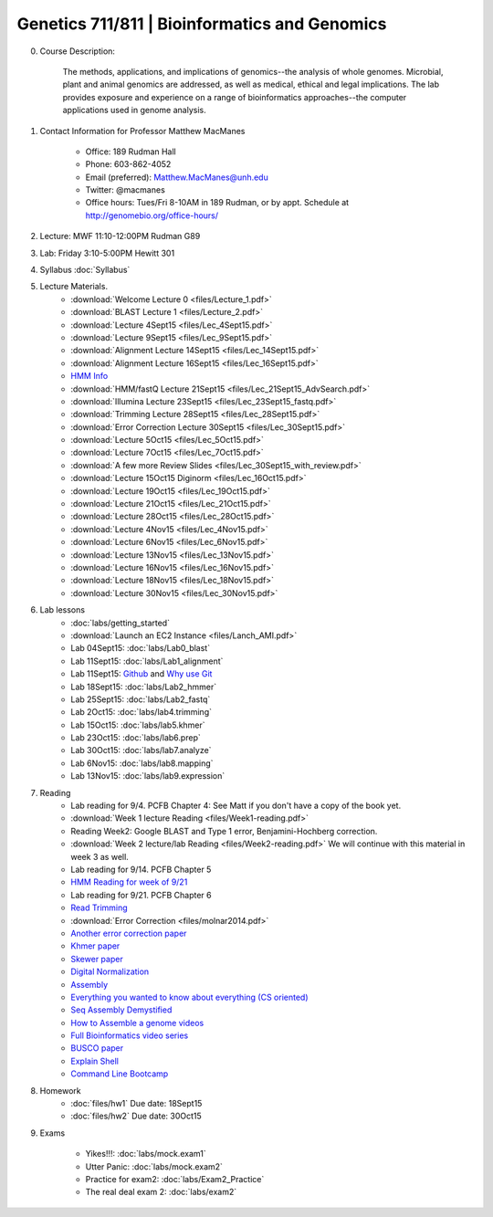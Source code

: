 ==============================================
Genetics 711/811 | Bioinformatics and Genomics
==============================================

0. Course Description:

    The methods, applications, and implications of genomics--the analysis of whole genomes. Microbial, plant and animal genomics are addressed, as well as medical, ethical and legal implications. The lab provides exposure and experience on a range of bioinformatics approaches--the computer applications used in genome analysis.

1. Contact Information for Professor Matthew MacManes

    - Office: 189 Rudman Hall
    - Phone: 603-862-4052
    - Email (preferred): Matthew.MacManes@unh.edu
    - Twitter: @macmanes
    - Office hours: Tues/Fri 8-10AM in 189 Rudman, or by appt. Schedule at http://genomebio.org/office-hours/

2. Lecture: MWF 11:10-12:00PM Rudman G89

3. Lab: Friday 3:10-5:00PM Hewitt 301

4. Syllabus :doc:`Syllabus`

5. Lecture Materials.
    -  :download:`Welcome Lecture 0 <files/Lecture_1.pdf>`
    -  :download:`BLAST Lecture 1 <files/Lecture_2.pdf>`
    -  :download:`Lecture 4Sept15 <files/Lec_4Sept15.pdf>`
    -  :download:`Lecture 9Sept15 <files/Lec_9Sept15.pdf>`
    -  :download:`Alignment Lecture 14Sept15 <files/Lec_14Sept15.pdf>`
    -  :download:`Alignment Lecture 16Sept15 <files/Lec_16Sept15.pdf>`
    -  `HMM Info <http://genomebio.org/Gen711/?p=152>`_
    -  :download:`HMM/fastQ Lecture 21Sept15 <files/Lec_21Sept15_AdvSearch.pdf>`
    -  :download:`Illumina Lecture 23Sept15 <files/Lec_23Sept15_fastq.pdf>`
    -  :download:`Trimming Lecture 28Sept15 <files/Lec_28Sept15.pdf>`
    -  :download:`Error Correction Lecture 30Sept15 <files/Lec_30Sept15.pdf>`
    -  :download:`Lecture 5Oct15 <files/Lec_5Oct15.pdf>`
    -  :download:`Lecture 7Oct15 <files/Lec_7Oct15.pdf>`
    -  :download:`A few more Review Slides <files/Lec_30Sept15_with_review.pdf>`
    -  :download:`Lecture 15Oct15 Diginorm <files/Lec_16Oct15.pdf>`
    -  :download:`Lecture 19Oct15 <files/Lec_19Oct15.pdf>`
    -  :download:`Lecture 21Oct15 <files/Lec_21Oct15.pdf>`
    -  :download:`Lecture 28Oct15 <files/Lec_28Oct15.pdf>`
    -  :download:`Lecture 4Nov15 <files/Lec_4Nov15.pdf>`
    -  :download:`Lecture 6Nov15 <files/Lec_6Nov15.pdf>`
    -  :download:`Lecture 13Nov15 <files/Lec_13Nov15.pdf>`
    -  :download:`Lecture 16Nov15 <files/Lec_16Nov15.pdf>`
    -  :download:`Lecture 18Nov15 <files/Lec_18Nov15.pdf>`
    -  :download:`Lecture 30Nov15 <files/Lec_30Nov15.pdf>`
    
6. Lab lessons
    - :doc:`labs/getting_started`
    - :download:`Launch an EC2 Instance <files/Lanch_AMI.pdf>`
    - Lab 04Sept15: :doc:`labs/Lab0_blast`
    - Lab 11Sept15: :doc:`labs/Lab1_alignment`
    - Lab 11Sept15: `Github <http://angus.readthedocs.org/en/2015/CTB-github.html>`_ and `Why use Git <http://swcarpentry.github.io/git-novice/01-basics.html>`__
    - Lab 18Sept15: :doc:`labs/Lab2_hmmer`
    - Lab 25Sept15: :doc:`labs/Lab2_fastq`
    - Lab 2Oct15: :doc:`labs/lab4.trimming`
    - Lab 15Oct15: :doc:`labs/lab5.khmer`
    - Lab 23Oct15: :doc:`labs/lab6.prep`
    - Lab 30Oct15: :doc:`labs/lab7.analyze`
    - Lab 6Nov15: :doc:`labs/lab8.mapping`
    - Lab 13Nov15: :doc:`labs/lab9.expression`

7. Reading
    - Lab reading for 9/4. PCFB Chapter 4: See Matt if you don't have a copy of the book yet. 
    - :download:`Week 1 lecture Reading <files/Week1-reading.pdf>` 
    - Reading Week2: Google BLAST and Type 1 error, Benjamini-Hochberg correction.  
    - :download:`Week 2 lecture/lab Reading <files/Week2-reading.pdf>` We will continue with this material in week 3 as well. 
    - Lab reading for 9/14. PCFB Chapter 5
    - `HMM Reading for week of 9/21 <http://www.nature.com/nbt/journal/v22/n10/pdf/nbt1004-1315.pdf>`_
    - Lab reading for 9/21. PCFB Chapter 6
    - `Read Trimming <http://journal.frontiersin.org/article/10.3389/fgene.2014.00013/abstract>`_
    - :download:`Error Correction <files/molnar2014.pdf>`
    - `Another error correction paper <http://bib.oxfordjournals.org/content/14/1/56.full>`_
    - `Khmer paper <http://f1000research.com/articles/4-900/v1>`_
    - `Skewer paper <http://bmcbioinformatics.biomedcentral.com/articles/10.1186/1471-2105-15-182>`_  
    - `Digital Normalization <http://arxiv.org/pdf/1203.4802v2.pdf>`_
    - `Assembly <http://www.ncbi.nlm.nih.gov/pmc/articles/PMC2874646/>`_
    - `Everything you wanted to know about everything (CS oriented)  <http://www.langmead-lab.org/teaching-materials/>`_
    - `Seq Assembly Demystified <http://folk.uio.no/jonkl/StuffForMBV-INFx410/Articles/NNagarajan.pdf>`_
    - `How to Assemble a genome videos <https://www.youtube.com/playlist?list=PLQ-85lQlPqFNGdaeGpV8dPEeSm3AChb6L>`_
    - `Full Bioinformatics video series <https://www.youtube.com/user/bioinfalgorithms/playlists>`_
    - `BUSCO paper <http://bioinformatics.oxfordjournals.org/content/31/19/3210>`_
    - `Explain Shell <http://explainshell.com/>`_
    - `Command Line Bootcamp <http://rik.smith-unna.com/command_line_bootcamp>`_

8. Homework
    - :doc:`files/hw1` Due date: 18Sept15
    - :doc:`files/hw2` Due date: 30Oct15

9. Exams

    - Yikes!!!: :doc:`labs/mock.exam1`
    - Utter Panic: :doc:`labs/mock.exam2`
    - Practice for exam2: :doc:`labs/Exam2_Practice`
    - The real deal exam 2: :doc:`labs/exam2`
